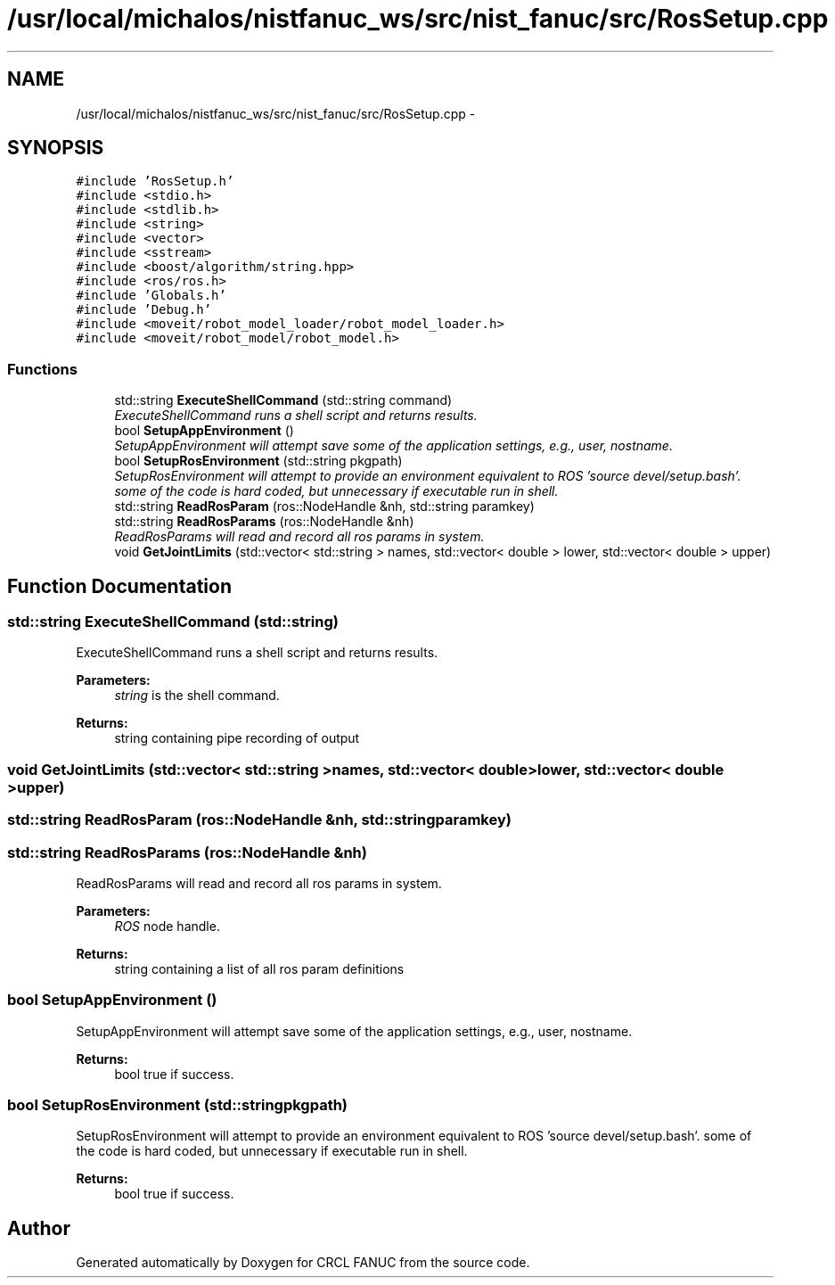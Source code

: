 .TH "/usr/local/michalos/nistfanuc_ws/src/nist_fanuc/src/RosSetup.cpp" 3 "Wed Sep 28 2016" "CRCL FANUC" \" -*- nroff -*-
.ad l
.nh
.SH NAME
/usr/local/michalos/nistfanuc_ws/src/nist_fanuc/src/RosSetup.cpp \- 
.SH SYNOPSIS
.br
.PP
\fC#include 'RosSetup\&.h'\fP
.br
\fC#include <stdio\&.h>\fP
.br
\fC#include <stdlib\&.h>\fP
.br
\fC#include <string>\fP
.br
\fC#include <vector>\fP
.br
\fC#include <sstream>\fP
.br
\fC#include <boost/algorithm/string\&.hpp>\fP
.br
\fC#include <ros/ros\&.h>\fP
.br
\fC#include 'Globals\&.h'\fP
.br
\fC#include 'Debug\&.h'\fP
.br
\fC#include <moveit/robot_model_loader/robot_model_loader\&.h>\fP
.br
\fC#include <moveit/robot_model/robot_model\&.h>\fP
.br

.SS "Functions"

.in +1c
.ti -1c
.RI "std::string \fBExecuteShellCommand\fP (std::string command)"
.br
.RI "\fIExecuteShellCommand runs a shell script and returns results\&. \fP"
.ti -1c
.RI "bool \fBSetupAppEnvironment\fP ()"
.br
.RI "\fISetupAppEnvironment will attempt save some of the application settings, e\&.g\&., user, nostname\&. \fP"
.ti -1c
.RI "bool \fBSetupRosEnvironment\fP (std::string pkgpath)"
.br
.RI "\fISetupRosEnvironment will attempt to provide an environment equivalent to ROS 'source devel/setup\&.bash'\&.  some of the code is hard coded, but unnecessary if executable run in shell\&. \fP"
.ti -1c
.RI "std::string \fBReadRosParam\fP (ros::NodeHandle &nh, std::string paramkey)"
.br
.ti -1c
.RI "std::string \fBReadRosParams\fP (ros::NodeHandle &nh)"
.br
.RI "\fIReadRosParams will read and record all ros params in system\&. \fP"
.ti -1c
.RI "void \fBGetJointLimits\fP (std::vector< std::string > names, std::vector< double > lower, std::vector< double > upper)"
.br
.in -1c
.SH "Function Documentation"
.PP 
.SS "std::string ExecuteShellCommand (std::string)"

.PP
ExecuteShellCommand runs a shell script and returns results\&. 
.PP
\fBParameters:\fP
.RS 4
\fIstring\fP is the shell command\&. 
.RE
.PP
\fBReturns:\fP
.RS 4
string containing pipe recording of output 
.RE
.PP

.SS "void GetJointLimits (std::vector< std::string >names, std::vector< double >lower, std::vector< double >upper)"

.SS "std::string ReadRosParam (ros::NodeHandle &nh, std::stringparamkey)"

.SS "std::string ReadRosParams (ros::NodeHandle &nh)"

.PP
ReadRosParams will read and record all ros params in system\&. 
.PP
\fBParameters:\fP
.RS 4
\fIROS\fP node handle\&. 
.RE
.PP
\fBReturns:\fP
.RS 4
string containing a list of all ros param definitions 
.RE
.PP

.SS "bool SetupAppEnvironment ()"

.PP
SetupAppEnvironment will attempt save some of the application settings, e\&.g\&., user, nostname\&. 
.PP
\fBReturns:\fP
.RS 4
bool true if success\&. 
.RE
.PP

.SS "bool SetupRosEnvironment (std::stringpkgpath)"

.PP
SetupRosEnvironment will attempt to provide an environment equivalent to ROS 'source devel/setup\&.bash'\&.  some of the code is hard coded, but unnecessary if executable run in shell\&. 
.PP
\fBReturns:\fP
.RS 4
bool true if success\&. 
.RE
.PP

.SH "Author"
.PP 
Generated automatically by Doxygen for CRCL FANUC from the source code\&.
